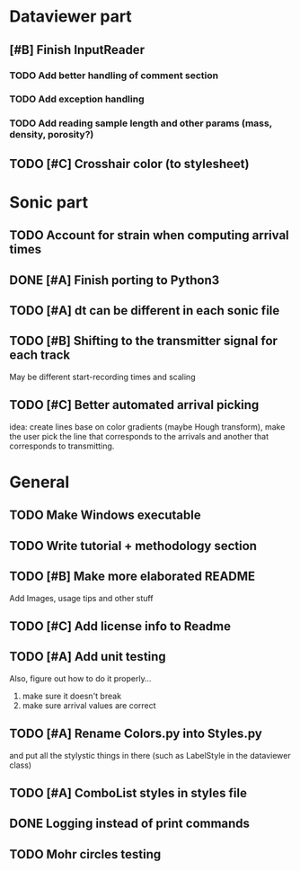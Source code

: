 * Dataviewer part
** [#B] Finish InputReader
*** TODO Add better handling of comment section
*** TODO Add exception handling
*** TODO Add reading sample length and other params (mass, density, porosity?)
** TODO [#C] Crosshair color (to stylesheet)
* Sonic part
** TODO Account for strain when computing arrival times
** DONE [#A] Finish porting to Python3
** TODO [#A] dt can be different in each sonic file
** TODO [#B] Shifting to the transmitter signal for each track
   May be different start-recording times and scaling
** TODO [#C] Better automated arrival picking
   idea: create lines base on color gradients (maybe Hough
   transform), make the user pick the line that corresponds
   to the arrivals and another that corresponds to transmitting.
* General
** TODO Make Windows executable
** TODO Write tutorial + methodology section
** TODO [#B] Make more elaborated README
   Add Images, usage tips and other stuff
** TODO [#C] Add license info to Readme
** TODO [#A] Add unit testing
        Also, figure out how to do it properly...
        1. make sure it doesn't break
        2. make sure arrival values are correct
** TODO [#A] Rename Colors.py into Styles.py
   and put all the stylystic things in there
   (such as LabelStyle in the dataviewer class)
** TODO [#A] ComboList styles in styles file
** DONE Logging instead of print commands
** TODO Mohr circles testing
